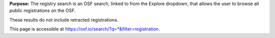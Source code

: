 **Purpose:** The registry search is an OSF search, linked to from the Explore dropdown, that allows the user to browse all public registrations on the OSF.

These results do not include retracted registrations.

This page is accessible at https://osf.io/search/?q=*&filter=registration.
